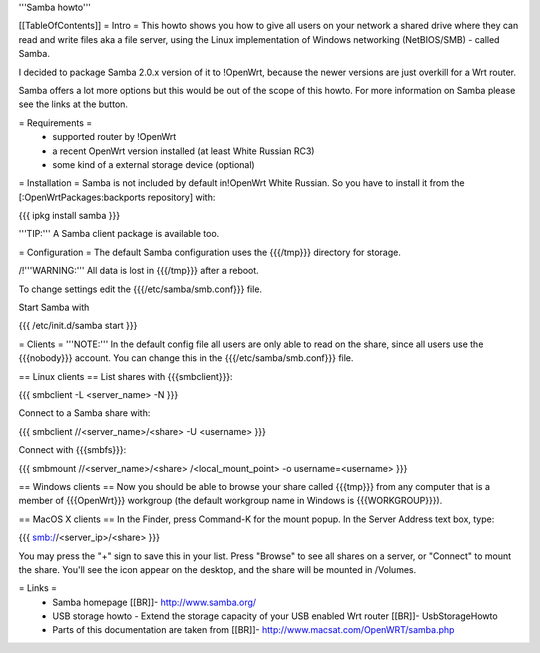 '''Samba howto'''

[[TableOfContents]]
= Intro =
This howto shows you how to give all users on your network a shared drive where they can read and write files aka a file server, using the Linux implementation of Windows networking (NetBIOS/SMB) - called Samba.

I decided to package Samba 2.0.x version of it to !OpenWrt, because the newer versions are just overkill for a Wrt router.

Samba offers a lot more options but this would be out of the scope of this howto. For more information on Samba please see the links at the button.

= Requirements =
 * supported router by !OpenWrt
 * a recent OpenWrt version installed (at least White Russian RC3)
 * some kind of a external storage device (optional)

= Installation =
Samba is not included by default in!OpenWrt White Russian. So you have to install it from the [:OpenWrtPackages:backports repository] with:

{{{
ipkg install samba
}}}

'''TIP:''' A Samba client package is available too.

= Configuration =
The default Samba configuration uses the {{{/tmp}}} directory for storage.

/!\ '''WARNING:''' All data is lost in {{{/tmp}}} after a reboot.

To change settings edit the {{{/etc/samba/smb.conf}}} file.

Start Samba with

{{{
/etc/init.d/samba start
}}}

= Clients =
'''NOTE:''' In the default config file all users are only able to read on the share, since all users use the {{{nobody}}} account. You can change this in the {{{/etc/samba/smb.conf}}} file.

== Linux clients ==
List shares with {{{smbclient}}}:

{{{
smbclient -L <server_name> -N
}}}

Connect to a Samba share with:

{{{
smbclient //<server_name>/<share> -U <username>
}}}

Connect with {{{smbfs}}}:

{{{
smbmount //<server_name>/<share> /<local_mount_point> -o username=<username>
}}}

== Windows clients ==
Now you should be able to browse your share called {{{tmp}}} from any computer that is a member of {{{OpenWrt}}} workgroup (the default workgroup name in Windows is {{{WORKGROUP}}}).

== MacOS X clients ==
In the Finder, press Command-K for the mount popup.  In the Server Address text box, type:

{{{
smb://<server_ip>/<share>
}}}

You may press the "+" sign to save this in your list.  Press "Browse" to see all shares on a server, or "Connect" to mount the share.  You'll see the icon appear on the desktop, and the share will be mounted in /Volumes.

= Links =
 * Samba homepage [[BR]]- http://www.samba.org/

 * USB storage howto - Extend the storage capacity of your USB enabled Wrt router [[BR]]- UsbStorageHowto

 * Parts of this documentation are taken from [[BR]]- http://www.macsat.com/OpenWRT/samba.php

